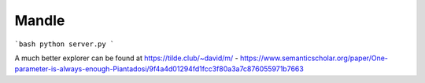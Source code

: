 Mandle
======


```bash
python server.py
```

A much better explorer can be found at https://tilde.club/~david/m/
- https://www.semanticscholar.org/paper/One-parameter-is-always-enough-Piantadosi/9f4a4d01294fd1fcc3f80a3a7c876055971b7663
